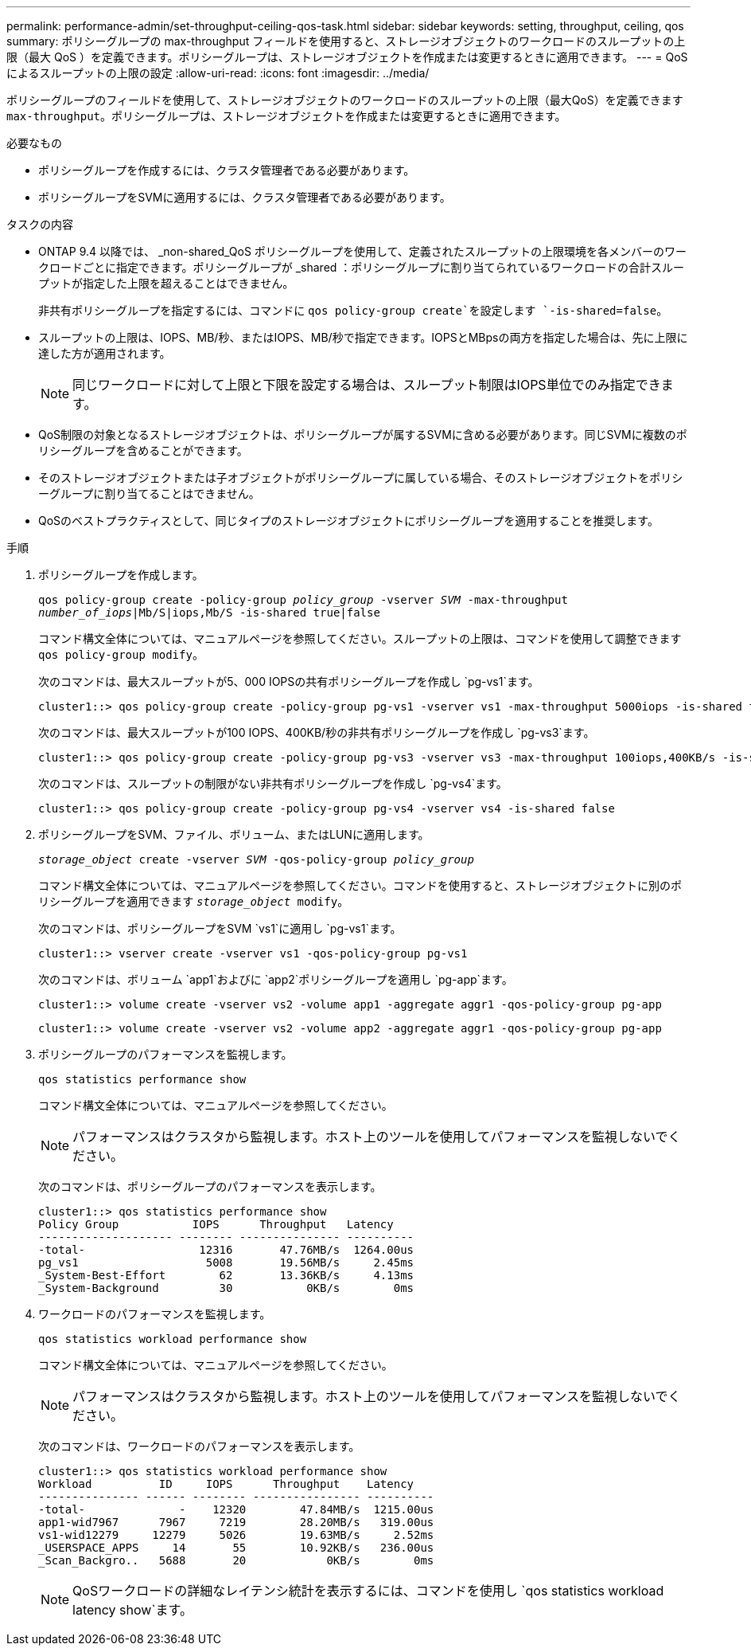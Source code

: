 ---
permalink: performance-admin/set-throughput-ceiling-qos-task.html 
sidebar: sidebar 
keywords: setting, throughput, ceiling, qos 
summary: ポリシーグループの max-throughput フィールドを使用すると、ストレージオブジェクトのワークロードのスループットの上限（最大 QoS ）を定義できます。ポリシーグループは、ストレージオブジェクトを作成または変更するときに適用できます。 
---
= QoSによるスループットの上限の設定
:allow-uri-read: 
:icons: font
:imagesdir: ../media/


[role="lead"]
ポリシーグループのフィールドを使用して、ストレージオブジェクトのワークロードのスループットの上限（最大QoS）を定義できます `max-throughput`。ポリシーグループは、ストレージオブジェクトを作成または変更するときに適用できます。

.必要なもの
* ポリシーグループを作成するには、クラスタ管理者である必要があります。
* ポリシーグループをSVMに適用するには、クラスタ管理者である必要があります。


.タスクの内容
* ONTAP 9.4 以降では、 _non-shared_QoS ポリシーグループを使用して、定義されたスループットの上限環境を各メンバーのワークロードごとに指定できます。ポリシーグループが _shared ：ポリシーグループに割り当てられているワークロードの合計スループットが指定した上限を超えることはできません。
+
非共有ポリシーグループを指定するには、コマンドに `qos policy-group create`を設定します `-is-shared=false`。

* スループットの上限は、IOPS、MB/秒、またはIOPS、MB/秒で指定できます。IOPSとMBpsの両方を指定した場合は、先に上限に達した方が適用されます。
+
[NOTE]
====
同じワークロードに対して上限と下限を設定する場合は、スループット制限はIOPS単位でのみ指定できます。

====
* QoS制限の対象となるストレージオブジェクトは、ポリシーグループが属するSVMに含める必要があります。同じSVMに複数のポリシーグループを含めることができます。
* そのストレージオブジェクトまたは子オブジェクトがポリシーグループに属している場合、そのストレージオブジェクトをポリシーグループに割り当てることはできません。
* QoSのベストプラクティスとして、同じタイプのストレージオブジェクトにポリシーグループを適用することを推奨します。


.手順
. ポリシーグループを作成します。
+
`qos policy-group create -policy-group _policy_group_ -vserver _SVM_ -max-throughput _number_of_iops_|Mb/S|iops,Mb/S -is-shared true|false`

+
コマンド構文全体については、マニュアルページを参照してください。スループットの上限は、コマンドを使用して調整できます `qos policy-group modify`。

+
次のコマンドは、最大スループットが5、000 IOPSの共有ポリシーグループを作成し `pg-vs1`ます。

+
[listing]
----
cluster1::> qos policy-group create -policy-group pg-vs1 -vserver vs1 -max-throughput 5000iops -is-shared true
----
+
次のコマンドは、最大スループットが100 IOPS、400KB/秒の非共有ポリシーグループを作成し `pg-vs3`ます。

+
[listing]
----
cluster1::> qos policy-group create -policy-group pg-vs3 -vserver vs3 -max-throughput 100iops,400KB/s -is-shared false
----
+
次のコマンドは、スループットの制限がない非共有ポリシーグループを作成し `pg-vs4`ます。

+
[listing]
----
cluster1::> qos policy-group create -policy-group pg-vs4 -vserver vs4 -is-shared false
----
. ポリシーグループをSVM、ファイル、ボリューム、またはLUNに適用します。
+
`_storage_object_ create -vserver _SVM_ -qos-policy-group _policy_group_`

+
コマンド構文全体については、マニュアルページを参照してください。コマンドを使用すると、ストレージオブジェクトに別のポリシーグループを適用できます `_storage_object_ modify`。

+
次のコマンドは、ポリシーグループをSVM `vs1`に適用し `pg-vs1`ます。

+
[listing]
----
cluster1::> vserver create -vserver vs1 -qos-policy-group pg-vs1
----
+
次のコマンドは、ボリューム `app1`およびに `app2`ポリシーグループを適用し `pg-app`ます。

+
[listing]
----
cluster1::> volume create -vserver vs2 -volume app1 -aggregate aggr1 -qos-policy-group pg-app
----
+
[listing]
----
cluster1::> volume create -vserver vs2 -volume app2 -aggregate aggr1 -qos-policy-group pg-app
----
. ポリシーグループのパフォーマンスを監視します。
+
`qos statistics performance show`

+
コマンド構文全体については、マニュアルページを参照してください。

+
[NOTE]
====
パフォーマンスはクラスタから監視します。ホスト上のツールを使用してパフォーマンスを監視しないでください。

====
+
次のコマンドは、ポリシーグループのパフォーマンスを表示します。

+
[listing]
----
cluster1::> qos statistics performance show
Policy Group           IOPS      Throughput   Latency
-------------------- -------- --------------- ----------
-total-                 12316       47.76MB/s  1264.00us
pg_vs1                   5008       19.56MB/s     2.45ms
_System-Best-Effort        62       13.36KB/s     4.13ms
_System-Background         30           0KB/s        0ms
----
. ワークロードのパフォーマンスを監視します。
+
`qos statistics workload performance show`

+
コマンド構文全体については、マニュアルページを参照してください。

+
[NOTE]
====
パフォーマンスはクラスタから監視します。ホスト上のツールを使用してパフォーマンスを監視しないでください。

====
+
次のコマンドは、ワークロードのパフォーマンスを表示します。

+
[listing]
----
cluster1::> qos statistics workload performance show
Workload          ID     IOPS      Throughput    Latency
--------------- ------ -------- ---------------- ----------
-total-              -    12320        47.84MB/s  1215.00us
app1-wid7967      7967     7219        28.20MB/s   319.00us
vs1-wid12279     12279     5026        19.63MB/s     2.52ms
_USERSPACE_APPS     14       55        10.92KB/s   236.00us
_Scan_Backgro..   5688       20            0KB/s        0ms
----
+
[NOTE]
====
QoSワークロードの詳細なレイテンシ統計を表示するには、コマンドを使用し `qos statistics workload latency show`ます。

====

